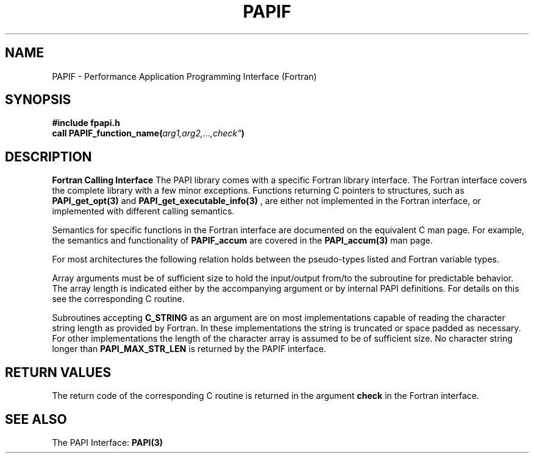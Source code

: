 .\" $Id$
.TH PAPIF 3 "September, 2004" "PAPI Programmer's Reference" "PAPI"

.SH NAME
PAPIF \- Performance Application Programming Interface (Fortran)

.SH SYNOPSIS
.nf
.B #include "fpapi.h"
.BI "call PAPIF_function_name(" arg1,arg2,...,check" )
.fi


.SH DESCRIPTION
.B Fortran Calling Interface
The PAPI library comes with a specific Fortran library interface. The
Fortran interface covers the complete library with a few minor
exceptions. Functions returning C pointers to structures, such as
.BR PAPI_get_opt(3)
and
.BR PAPI_get_executable_info(3)
, are either not implemented in the Fortran interface, or implemented with
different calling semantics.

Semantics for specific functions in the Fortran interface are
documented on the equivalent C man page. For example, the semantics
and functionality of
.B PAPIF_accum
are covered in the 
.BR PAPI_accum(3)
man page.

For most architectures the following relation holds between the pseudo-types
listed and Fortran variable types.

.TS
box, tab(!);
c  | c  | c
lt | lt | lt.
Pseudo-type!Fortran type!Description
C_INT!INTEGER!Default Integer type
C_FLOAT!REAL!Default Real type
C_LONG_LONG!INTEGER*8!Extended size integer
C_STRING!CHARACTER*(PAPI_MAX_STR_LEN)!Fortran string
C_INT FUNCTION!EXTERNAL INTEGER FUNCTION!T{
Fortran function returning integer result 
T}
C_INT(*)!T{
Array of corresponding type
T}!T{
C_TYPE(*) refers to an array of the corresponding Fortran type.
The length of the array needed is context dependent. It may be 
e.g. PAPI_MAX_HWCTRS or PAPIF_num_counters.
T}
C_FLOAT(*)!\^!\^
C_LONG_LONG(*)!\^!\^
.TE


Array arguments must be of sufficient size to hold the input/output
from/to the subroutine for predictable behavior. The array length is
indicated either by the accompanying argument or by internal PAPI
definitions. For details on this see the corresponding C routine.

Subroutines accepting 
.B C_STRING 
as an argument are on most implementations capable of reading the
character string length as provided by Fortran. In these implementations
the string is truncated or space padded as necessary. For other
implementations the length of the character array is assumed to be
of sufficient size. No character string longer than
.B PAPI_MAX_STR_LEN
is returned by the PAPIF interface.

.SH RETURN VALUES
The return code of the corresponding C routine is returned in the argument 
.B check
in the Fortran interface.

.SH SEE ALSO
 The PAPI Interface:  
.BR PAPI(3)
